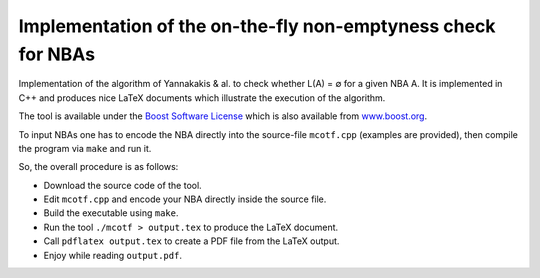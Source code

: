 =============================================================
Implementation of the on-the-fly non-emptyness check for NBAs
=============================================================

Implementation of the algorithm of Yannakakis & al. to check whether L(A) = ∅ for a given NBA A.
It is implemented in C++ and produces nice LaTeX documents which illustrate the execution of the algorithm.

The tool is available under the `Boost Software License <http://www.boost.org/users/license.html>`_
which is also available from `www.boost.org <http://www.boost.org/>`_.

To input NBAs one has to encode the NBA directly into the source-file ``mcotf.cpp`` (examples are provided),
then compile the program via ``make`` and run it.

So, the overall procedure is as follows:

* Download the source code of the tool.
* Edit ``mcotf.cpp`` and encode your NBA directly inside the source file.
* Build the executable using ``make``.
* Run the tool ``./mcotf > output.tex`` to produce the LaTeX document.
* Call ``pdflatex output.tex`` to create a PDF file from the LaTeX output.
* Enjoy while reading ``output.pdf``.

